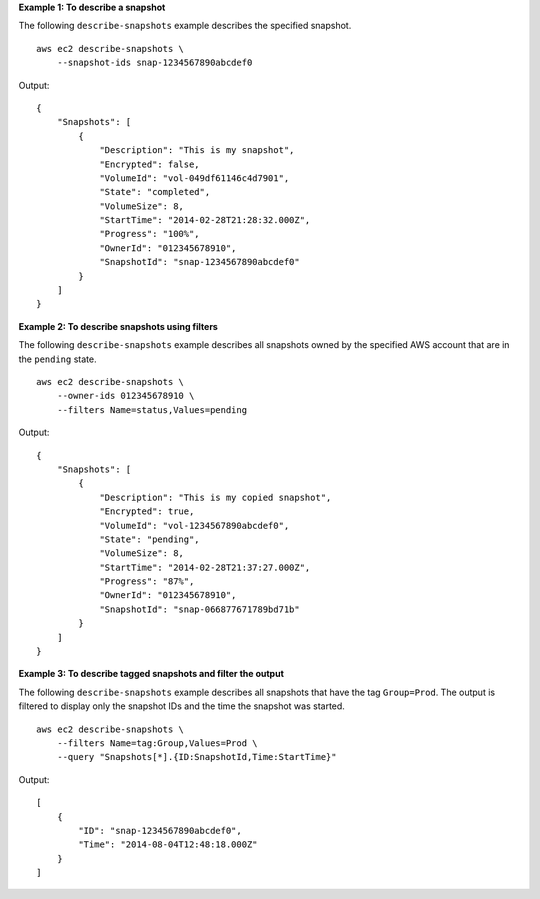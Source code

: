 **Example 1: To describe a snapshot**

The following ``describe-snapshots`` example describes the specified snapshot. ::

    aws ec2 describe-snapshots \
        --snapshot-ids snap-1234567890abcdef0

Output::

    {
        "Snapshots": [
            {
                "Description": "This is my snapshot",
                "Encrypted": false,
                "VolumeId": "vol-049df61146c4d7901",
                "State": "completed",
                "VolumeSize": 8,
                "StartTime": "2014-02-28T21:28:32.000Z",
                "Progress": "100%",
                "OwnerId": "012345678910",
                "SnapshotId": "snap-1234567890abcdef0"
            }
        ]
    }

**Example 2: To describe snapshots using filters**

The following ``describe-snapshots`` example describes all snapshots owned by the specified AWS account that are in the ``pending`` state. ::

    aws ec2 describe-snapshots \
        --owner-ids 012345678910 \
        --filters Name=status,Values=pending

Output::

    {
        "Snapshots": [
            {
                "Description": "This is my copied snapshot",
                "Encrypted": true,
                "VolumeId": "vol-1234567890abcdef0",
                "State": "pending",
                "VolumeSize": 8,
                "StartTime": "2014-02-28T21:37:27.000Z",
                "Progress": "87%",
                "OwnerId": "012345678910",
                "SnapshotId": "snap-066877671789bd71b"
            }
        ]
    }

**Example 3: To describe tagged snapshots and filter the output**

The following ``describe-snapshots`` example describes all snapshots that have the tag ``Group=Prod``. The output is filtered to display only the snapshot IDs and the time the snapshot was started. ::

    aws ec2 describe-snapshots \
        --filters Name=tag:Group,Values=Prod \
        --query "Snapshots[*].{ID:SnapshotId,Time:StartTime}"

Output::

    [
        {
            "ID": "snap-1234567890abcdef0", 
            "Time": "2014-08-04T12:48:18.000Z"
        }
    ]
